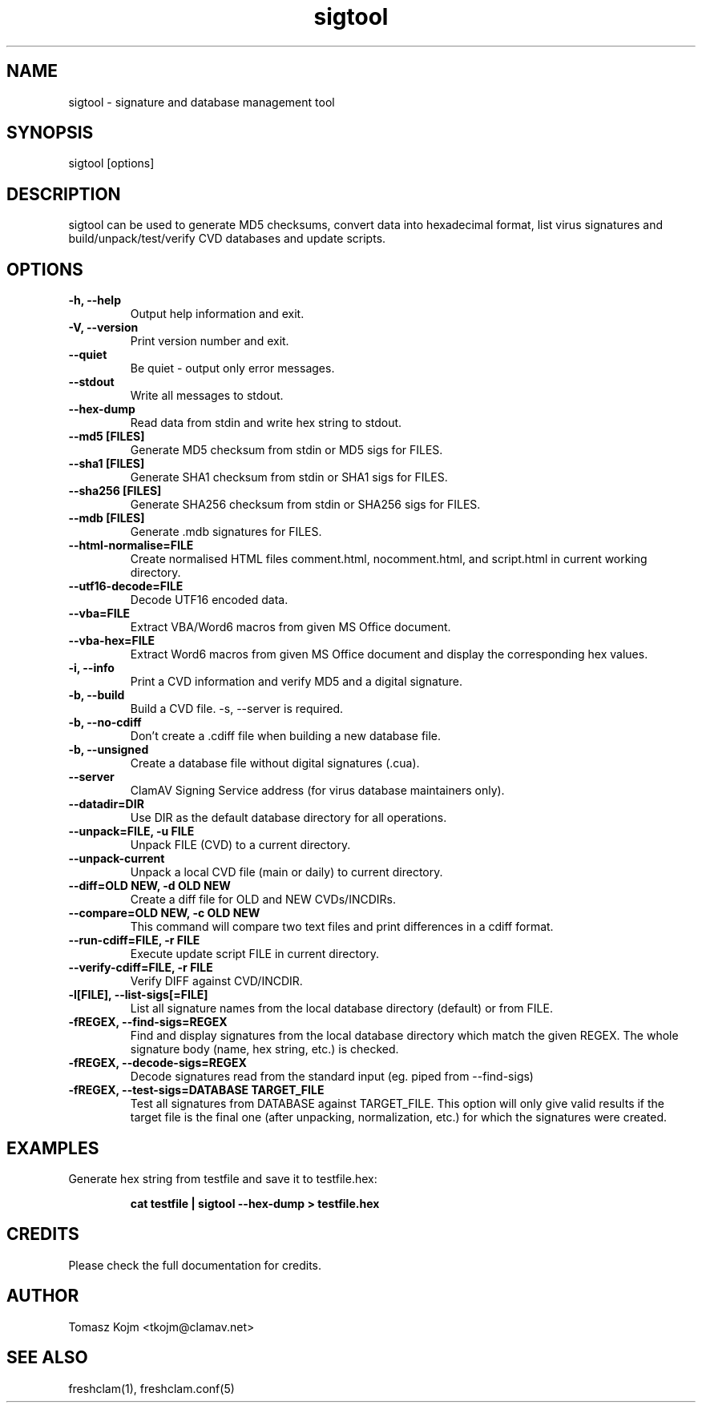 .TH "sigtool" "1" "February 12, 2007" "ClamAV 0.98.1" "Clam AntiVirus"
.SH "NAME"
.LP 
sigtool \- signature and database management tool
.SH "SYNOPSIS"
.LP 
sigtool [options]
.SH "DESCRIPTION"
.LP 
sigtool can be used to generate MD5 checksums, convert data into hexadecimal format, list virus signatures and build/unpack/test/verify CVD databases and update scripts.
.SH "OPTIONS"
.LP 

.TP 
\fB\-h, \-\-help\fR
Output help information and exit.
.TP 
\fB\-V, \-\-version\fR
Print version number and exit.
.TP 
\fB\-\-quiet\fR
Be quiet \- output only error messages.
.TP 
\fB\-\-stdout\fR
Write all messages to stdout.
.TP 
\fB\-\-hex\-dump\fR
Read data from stdin and write hex string to stdout.
.TP 
\fB\-\-md5 [FILES]\fR
Generate MD5 checksum from stdin or MD5 sigs for FILES.
.TP 
\fB\-\-sha1 [FILES]\fR
Generate SHA1 checksum from stdin or SHA1 sigs for FILES.
.TP 
\fB\-\-sha256 [FILES]\fR
Generate SHA256 checksum from stdin or SHA256 sigs for FILES.
.TP 
\fB\-\-mdb [FILES]\fR
Generate .mdb signatures for FILES.
.TP 
\fB\-\-html\-normalise=FILE\fR
Create normalised HTML files comment.html, nocomment.html, and script.html in current working directory.
.TP 
\fB\-\-utf16\-decode=FILE\fR
Decode UTF16 encoded data.
.TP 
\fB\-\-vba=FILE\fR
Extract VBA/Word6 macros from given MS Office document.
.TP 
\fB\-\-vba\-hex=FILE\fR
Extract Word6 macros from given MS Office document and display the corresponding hex values.
.TP 
\fB\-i, \-\-info\fR
Print a CVD information and verify MD5 and a digital signature.
.TP 
\fB\-b, \-\-build\fR
Build a CVD file. \-s, \-\-server is required.
.TP 
\fB\-b, \-\-no\-cdiff\fR
Don't create a .cdiff file when building a new database file.
.TP 
\fB\-b, \-\-unsigned\fR
Create a database file without digital signatures (.cua).
.TP 
\fB\-\-server\fR
ClamAV Signing Service address (for virus database maintainers only).
.TP 
\fB\-\-datadir=DIR\fR
Use DIR as the default database directory for all operations.
.TP 
\fB\-\-unpack=FILE, \-u FILE\fR
Unpack FILE (CVD) to a current directory.
.TP 
\fB\-\-unpack\-current\fR
Unpack a local CVD file (main or daily) to current directory.
.TP 
\fB\-\-diff=OLD NEW, \-d OLD NEW\fR
Create a diff file for OLD and NEW CVDs/INCDIRs.
.TP 
\fB\-\-compare=OLD NEW, \-c OLD NEW\fR
This command will compare two text files and print differences in a cdiff format.
.TP 
\fB\-\-run\-cdiff=FILE, \-r FILE\fR
Execute update script FILE in current directory.
.TP 
\fB\-\-verify\-cdiff=FILE, \-r FILE\fR
Verify DIFF against CVD/INCDIR.
.TP 
\fB\-l[FILE], \-\-list\-sigs[=FILE]\fR
List all signature names from the local database directory (default) or from FILE.
.TP 
\fB\-fREGEX, \-\-find\-sigs=REGEX\fR
Find and display signatures from the local database directory which match the given REGEX. The whole signature body (name, hex string, etc.) is checked.
.TP 
\fB\-fREGEX, \-\-decode\-sigs=REGEX\fR
Decode signatures read from the standard input (eg. piped from \-\-find\-sigs)
.TP 
\fB\-fREGEX, \-\-test\-sigs=DATABASE TARGET_FILE\fR
Test all signatures from DATABASE against TARGET_FILE. This option will only give valid results if the target file is the final one (after unpacking, normalization, etc.) for which the signatures were created.
.SH "EXAMPLES"
.LP 
.TP 
Generate hex string from testfile and save it to testfile.hex:

\fBcat testfile | sigtool \-\-hex\-dump > testfile.hex\fR
.SH "CREDITS"
Please check the full documentation for credits.
.SH "AUTHOR"
.LP 
Tomasz Kojm <tkojm@clamav.net>
.SH "SEE ALSO"
.LP 
freshclam(1), freshclam.conf(5)
